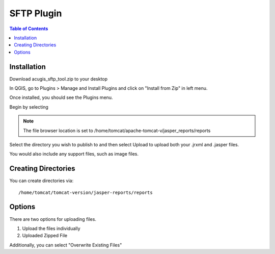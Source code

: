 **********************
SFTP Plugin
**********************

.. contents:: Table of Contents
Installation
==================

Download acugis_sftp_tool.zip to your desktop

In QGIS, go to Plugins > Manage and Install Plugins and click on "Install from Zip" in left menu.

.. image:: install.png

Once installed, you should see the Plugins menu.
  
Begin by selecting 

  

.. image:: plugin-1.png


.. image:: servers.png

.. image:: Upload.png

.. note::
    The file browser location is set to /home/tomcat/apache-tomcat-v/jasper_reports/reports
    
Select the directory you wish to publish to and then select Upload to upload both your .jrxml and .jasper files.

You would also include any support files, such as image files.

Creating Directories
====================

You can create directories via::

    /home/tomcat/tomcat-version/jasper-reports/reports

Options
=======

There are two options for uploading files. 

1. Upload the files individually

2. Uploaded Zipped File

Additionally, you can select "Overwrite Existing Files"
